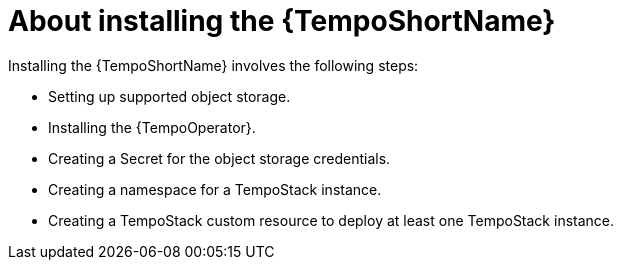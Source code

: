 // Module included in the following assemblies:
//
// * distr_tracing_tempo/distr-tracing-tempo-installing.adoc

:_content-type: CONCEPT
[id="distr-tracing-tempo-install-about_{context}"]
= About installing the {TempoShortName}

Installing the {TempoShortName} involves the following steps:

* Setting up supported object storage.
* Installing the {TempoOperator}.
* Creating a Secret for the object storage credentials.
* Creating a namespace for a TempoStack instance.
* Creating a TempoStack custom resource to deploy at least one TempoStack instance.
